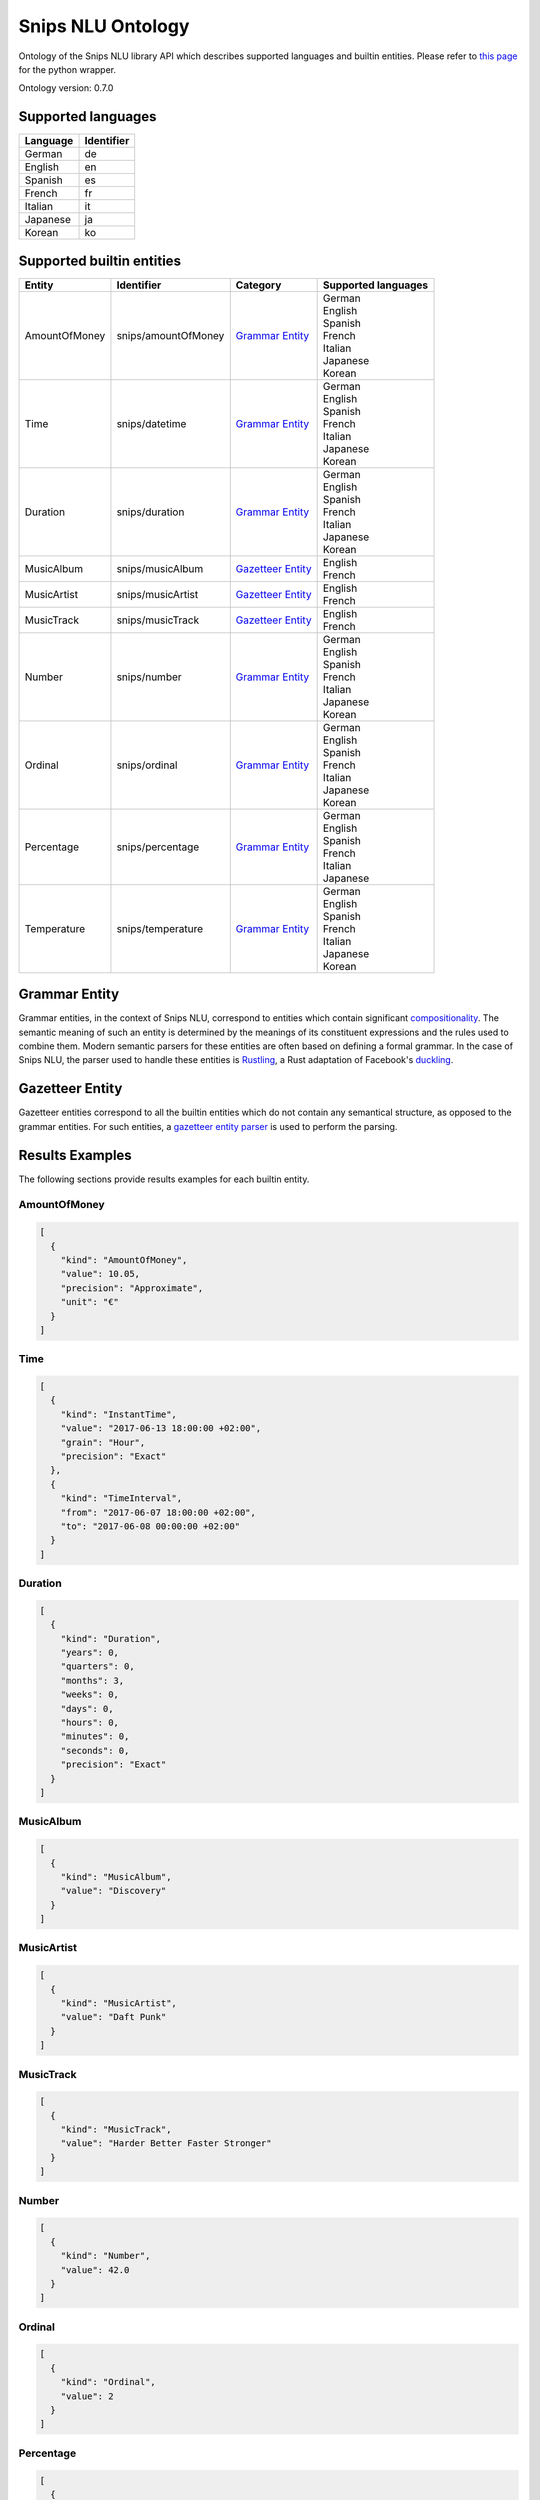 Snips NLU Ontology
==================

.. image:: https://travis-ci.org/snipsco/snips-nlu-ontology.svg?branch=develop
   :target: https://travis-ci.org/snipsco/snips-nlu-ontology

.. image:: https://ci.appveyor.com/api/projects/status/github/snipsco/snips-nlu-ontology?branch=develop&svg=true
   :target: https://ci.appveyor.com/project/snipsco/snips-nlu-ontology

Ontology of the Snips NLU library API which describes supported languages and builtin entities.
Please refer to `this page <platforms/snips-nlu-ontology-python>`_ for the python wrapper.

Ontology version: 0.7.0

Supported languages
-------------------

+----------+------------+
| Language | Identifier |
+==========+============+
| German   | de         |
+----------+------------+
| English  | en         |
+----------+------------+
| Spanish  | es         |
+----------+------------+
| French   | fr         |
+----------+------------+
| Italian  | it         |
+----------+------------+
| Japanese | ja         |
+----------+------------+
| Korean   | ko         |
+----------+------------+

Supported builtin entities
--------------------------

+---------------+---------------------+---------------------+---------------------+
| Entity        | Identifier          | Category            | Supported languages |
+===============+=====================+=====================+=====================+
| AmountOfMoney | snips/amountOfMoney | `Grammar Entity`_   | | German            |
|               |                     |                     | | English           |
|               |                     |                     | | Spanish           |
|               |                     |                     | | French            |
|               |                     |                     | | Italian           |
|               |                     |                     | | Japanese          |
|               |                     |                     | | Korean            |
+---------------+---------------------+---------------------+---------------------+
| Time          | snips/datetime      | `Grammar Entity`_   | | German            |
|               |                     |                     | | English           |
|               |                     |                     | | Spanish           |
|               |                     |                     | | French            |
|               |                     |                     | | Italian           |
|               |                     |                     | | Japanese          |
|               |                     |                     | | Korean            |
+---------------+---------------------+---------------------+---------------------+
| Duration      | snips/duration      | `Grammar Entity`_   | | German            |
|               |                     |                     | | English           |
|               |                     |                     | | Spanish           |
|               |                     |                     | | French            |
|               |                     |                     | | Italian           |
|               |                     |                     | | Japanese          |
|               |                     |                     | | Korean            |
+---------------+---------------------+---------------------+---------------------+
| MusicAlbum    | snips/musicAlbum    | `Gazetteer Entity`_ | | English           |
|               |                     |                     | | French            |
+---------------+---------------------+---------------------+---------------------+
| MusicArtist   | snips/musicArtist   | `Gazetteer Entity`_ | | English           |
|               |                     |                     | | French            |
+---------------+---------------------+---------------------+---------------------+
| MusicTrack    | snips/musicTrack    | `Gazetteer Entity`_ | | English           |
|               |                     |                     | | French            |
+---------------+---------------------+---------------------+---------------------+
| Number        | snips/number        | `Grammar Entity`_   | | German            |
|               |                     |                     | | English           |
|               |                     |                     | | Spanish           |
|               |                     |                     | | French            |
|               |                     |                     | | Italian           |
|               |                     |                     | | Japanese          |
|               |                     |                     | | Korean            |
+---------------+---------------------+---------------------+---------------------+
| Ordinal       | snips/ordinal       | `Grammar Entity`_   | | German            |
|               |                     |                     | | English           |
|               |                     |                     | | Spanish           |
|               |                     |                     | | French            |
|               |                     |                     | | Italian           |
|               |                     |                     | | Japanese          |
|               |                     |                     | | Korean            |
+---------------+---------------------+---------------------+---------------------+
| Percentage    | snips/percentage    | `Grammar Entity`_   | | German            |
|               |                     |                     | | English           |
|               |                     |                     | | Spanish           |
|               |                     |                     | | French            |
|               |                     |                     | | Italian           |
|               |                     |                     | | Japanese          |
+---------------+---------------------+---------------------+---------------------+
| Temperature   | snips/temperature   | `Grammar Entity`_   | | German            |
|               |                     |                     | | English           |
|               |                     |                     | | Spanish           |
|               |                     |                     | | French            |
|               |                     |                     | | Italian           |
|               |                     |                     | | Japanese          |
|               |                     |                     | | Korean            |
+---------------+---------------------+---------------------+---------------------+

Grammar Entity
--------------

Grammar entities, in the context of Snips NLU, correspond to entities which contain significant `compositionality`_. The semantic meaning of such an entity is determined by the meanings of its constituent expressions and the rules used to combine them. Modern semantic parsers for these entities are often based on defining a formal grammar. In the case of Snips NLU, the parser used to handle these entities is `Rustling`_, a Rust adaptation of Facebook's `duckling`_.

Gazetteer Entity
----------------

Gazetteer entities correspond to all the builtin entities which do not contain any semantical structure, as opposed to the grammar entities. For such entities, a `gazetteer entity parser`_ is used to perform the parsing.

Results Examples
----------------

The following sections provide results examples for each builtin entity.

-------------
AmountOfMoney
-------------

.. code-block:: json

   [
     {
       "kind": "AmountOfMoney",
       "value": 10.05,
       "precision": "Approximate",
       "unit": "€"
     }
   ]

----
Time
----

.. code-block:: json

   [
     {
       "kind": "InstantTime",
       "value": "2017-06-13 18:00:00 +02:00",
       "grain": "Hour",
       "precision": "Exact"
     },
     {
       "kind": "TimeInterval",
       "from": "2017-06-07 18:00:00 +02:00",
       "to": "2017-06-08 00:00:00 +02:00"
     }
   ]

--------
Duration
--------

.. code-block:: json

   [
     {
       "kind": "Duration",
       "years": 0,
       "quarters": 0,
       "months": 3,
       "weeks": 0,
       "days": 0,
       "hours": 0,
       "minutes": 0,
       "seconds": 0,
       "precision": "Exact"
     }
   ]

----------
MusicAlbum
----------

.. code-block:: json

   [
     {
       "kind": "MusicAlbum",
       "value": "Discovery"
     }
   ]

-----------
MusicArtist
-----------

.. code-block:: json

   [
     {
       "kind": "MusicArtist",
       "value": "Daft Punk"
     }
   ]

----------
MusicTrack
----------

.. code-block:: json

   [
     {
       "kind": "MusicTrack",
       "value": "Harder Better Faster Stronger"
     }
   ]

------
Number
------

.. code-block:: json

   [
     {
       "kind": "Number",
       "value": 42.0
     }
   ]

-------
Ordinal
-------

.. code-block:: json

   [
     {
       "kind": "Ordinal",
       "value": 2
     }
   ]

----------
Percentage
----------

.. code-block:: json

   [
     {
       "kind": "Percentage",
       "value": 20.0
     }
   ]

-----------
Temperature
-----------

.. code-block:: json

   [
     {
       "kind": "Temperature",
       "value": 23.0,
       "unit": "celsius"
     },
     {
       "kind": "Temperature",
       "value": 60.0,
       "unit": "fahrenheit"
     }
   ]

.. _compositionality: https://en.wikipedia.org/wiki/Principle_of_compositionality
.. _Rustling: https://github.com/snipsco/rustling-ontology
.. _duckling: https://github.com/facebook/duckling
.. _gazetteer entity parser: https://github.com/snipsco/gazetteer-entity-parser
